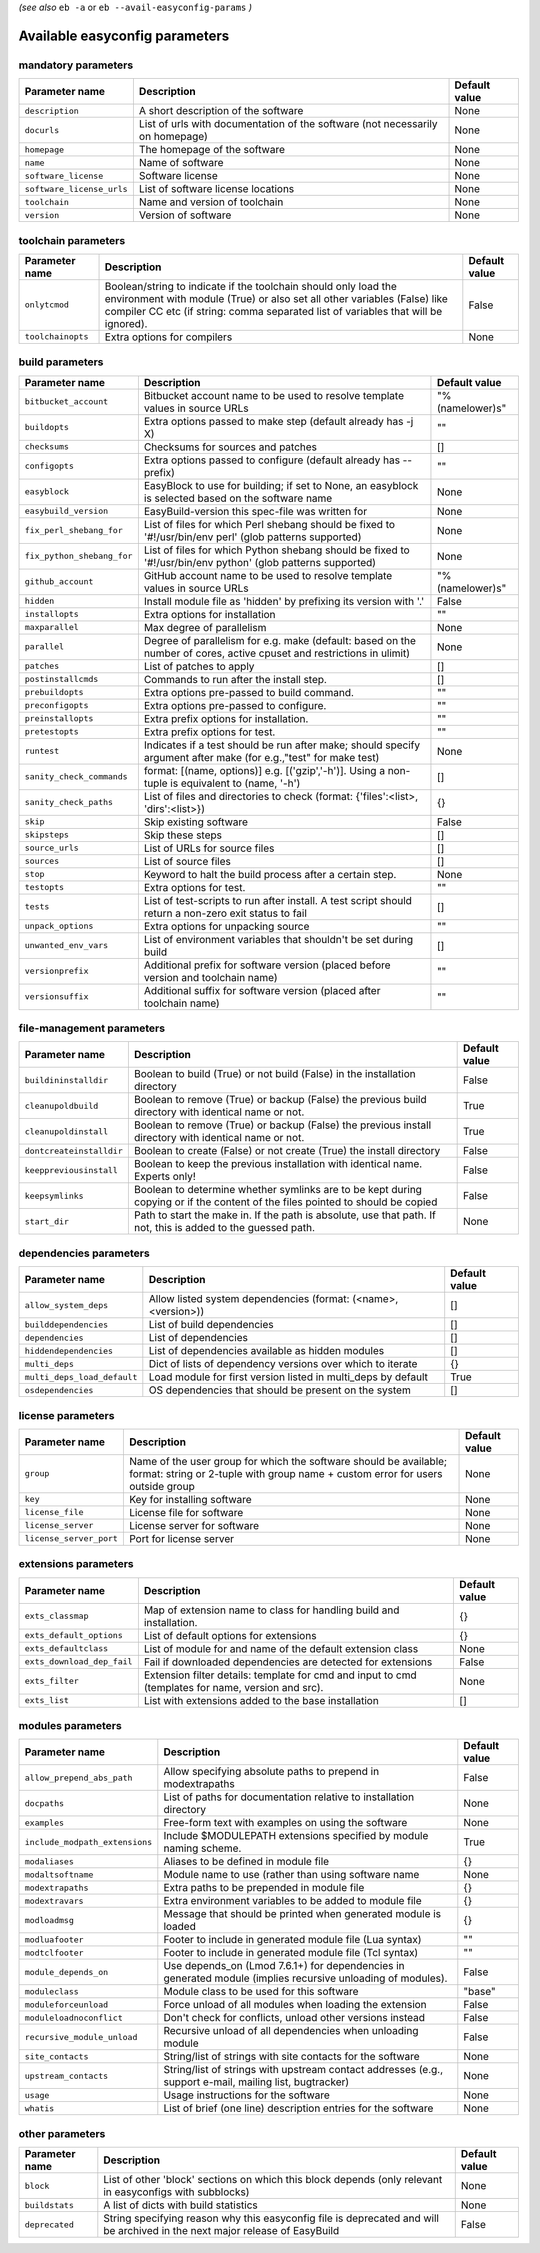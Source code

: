 .. _vsd_avail_easyconfig_params:

*(see also* ``eb -a`` or ``eb --avail-easyconfig-params`` *)*

.. _easyconfig_params:

Available easyconfig parameters
===============================

mandatory parameters
--------------------

=========================    =============================================================================    =================
**Parameter name**           **Description**                                                                  **Default value**
=========================    =============================================================================    =================
``description``              A short description of the software                                              None             
``docurls``                  List of urls with documentation of the software (not necessarily on homepage)    None             
``homepage``                 The homepage of the software                                                     None             
``name``                     Name of software                                                                 None             
``software_license``         Software license                                                                 None             
``software_license_urls``    List of software license locations                                               None             
``toolchain``                Name and version of toolchain                                                    None             
``version``                  Version of software                                                              None             
=========================    =============================================================================    =================


toolchain parameters
--------------------

==================    =================================================================================================================================================================================================================================    =================
**Parameter name**    **Description**                                                                                                                                                                                                                      **Default value**
==================    =================================================================================================================================================================================================================================    =================
``onlytcmod``         Boolean/string to indicate if the toolchain should only load the environment with module (True) or also set all other variables (False) like compiler CC etc (if string: comma separated list of variables that will be ignored).    False            
``toolchainopts``     Extra options for compilers                                                                                                                                                                                                          None             
==================    =================================================================================================================================================================================================================================    =================


build parameters
----------------

==========================    =====================================================================================================================    =================
**Parameter name**            **Description**                                                                                                          **Default value**
==========================    =====================================================================================================================    =================
``bitbucket_account``         Bitbucket account name to be used to resolve template values in source URLs                                              "%(namelower)s"  
``buildopts``                 Extra options passed to make step (default already has -j X)                                                             ""               
``checksums``                 Checksums for sources and patches                                                                                        []               
``configopts``                Extra options passed to configure (default already has --prefix)                                                         ""               
``easyblock``                 EasyBlock to use for building; if set to None, an easyblock is selected based on the software name                       None             
``easybuild_version``         EasyBuild-version this spec-file was written for                                                                         None             
``fix_perl_shebang_for``      List of files for which Perl shebang should be fixed to '#!/usr/bin/env perl' (glob patterns supported)                  None             
``fix_python_shebang_for``    List of files for which Python shebang should be fixed to '#!/usr/bin/env python' (glob patterns supported)              None             
``github_account``            GitHub account name to be used to resolve template values in source URLs                                                 "%(namelower)s"  
``hidden``                    Install module file as 'hidden' by prefixing its version with '.'                                                        False            
``installopts``               Extra options for installation                                                                                           ""               
``maxparallel``               Max degree of parallelism                                                                                                None             
``parallel``                  Degree of parallelism for e.g. make (default: based on the number of cores, active cpuset and restrictions in ulimit)    None             
``patches``                   List of patches to apply                                                                                                 []               
``postinstallcmds``           Commands to run after the install step.                                                                                  []               
``prebuildopts``              Extra options pre-passed to build command.                                                                               ""               
``preconfigopts``             Extra options pre-passed to configure.                                                                                   ""               
``preinstallopts``            Extra prefix options for installation.                                                                                   ""               
``pretestopts``               Extra prefix options for test.                                                                                           ""               
``runtest``                   Indicates if a test should be run after make; should specify argument after make (for e.g.,"test" for make test)         None             
``sanity_check_commands``     format: [(name, options)] e.g. [('gzip','-h')]. Using a non-tuple is equivalent to (name, '-h')                          []               
``sanity_check_paths``        List of files and directories to check (format: {'files':<list>, 'dirs':<list>})                                         {}               
``skip``                      Skip existing software                                                                                                   False            
``skipsteps``                 Skip these steps                                                                                                         []               
``source_urls``               List of URLs for source files                                                                                            []               
``sources``                   List of source files                                                                                                     []               
``stop``                      Keyword to halt the build process after a certain step.                                                                  None             
``testopts``                  Extra options for test.                                                                                                  ""               
``tests``                     List of test-scripts to run after install. A test script should return a non-zero exit status to fail                    []               
``unpack_options``            Extra options for unpacking source                                                                                       ""               
``unwanted_env_vars``         List of environment variables that shouldn't be set during build                                                         []               
``versionprefix``             Additional prefix for software version (placed before version and toolchain name)                                        ""               
``versionsuffix``             Additional suffix for software version (placed after toolchain name)                                                     ""               
==========================    =====================================================================================================================    =================


file-management parameters
--------------------------

========================    ==============================================================================================================================    =================
**Parameter name**          **Description**                                                                                                                   **Default value**
========================    ==============================================================================================================================    =================
``buildininstalldir``       Boolean to build (True) or not build (False) in the installation directory                                                        False            
``cleanupoldbuild``         Boolean to remove (True) or backup (False) the previous build directory with identical name or not.                               True             
``cleanupoldinstall``       Boolean to remove (True) or backup (False) the previous install directory with identical name or not.                             True             
``dontcreateinstalldir``    Boolean to create (False) or not create (True) the install directory                                                              False            
``keeppreviousinstall``     Boolean to keep the previous installation with identical name. Experts only!                                                      False            
``keepsymlinks``            Boolean to determine whether symlinks are to be kept during copying or if the content of the files pointed to should be copied    False            
``start_dir``               Path to start the make in. If the path is absolute, use that path. If not, this is added to the guessed path.                     None             
========================    ==============================================================================================================================    =================


dependencies parameters
-----------------------

===========================    ==============================================================    =================
**Parameter name**             **Description**                                                   **Default value**
===========================    ==============================================================    =================
``allow_system_deps``          Allow listed system dependencies (format: (<name>, <version>))    []               
``builddependencies``          List of build dependencies                                        []               
``dependencies``               List of dependencies                                              []               
``hiddendependencies``         List of dependencies available as hidden modules                  []               
``multi_deps``                 Dict of lists of dependency versions over which to iterate        {}               
``multi_deps_load_default``    Load module for first version listed in multi_deps by default     True             
``osdependencies``             OS dependencies that should be present on the system              []               
===========================    ==============================================================    =================


license parameters
------------------

=======================    ===================================================================================================================================================    =================
**Parameter name**         **Description**                                                                                                                                        **Default value**
=======================    ===================================================================================================================================================    =================
``group``                  Name of the user group for which the software should be available; format: string or 2-tuple with group name + custom error for users outside group    None             
``key``                    Key for installing software                                                                                                                            None             
``license_file``           License file for software                                                                                                                              None             
``license_server``         License server for software                                                                                                                            None             
``license_server_port``    Port for license server                                                                                                                                None             
=======================    ===================================================================================================================================================    =================


extensions parameters
---------------------

==========================    ==================================================================================================    =================
**Parameter name**            **Description**                                                                                       **Default value**
==========================    ==================================================================================================    =================
``exts_classmap``             Map of extension name to class for handling build and installation.                                   {}               
``exts_default_options``      List of default options for extensions                                                                {}               
``exts_defaultclass``         List of module for and name of the default extension class                                            None             
``exts_download_dep_fail``    Fail if downloaded dependencies are detected for extensions                                           False            
``exts_filter``               Extension filter details: template for cmd and input to cmd (templates for name, version and src).    None             
``exts_list``                 List with extensions added to the base installation                                                   []               
==========================    ==================================================================================================    =================


modules parameters
------------------

==============================    ===========================================================================================================    =================
**Parameter name**                **Description**                                                                                                **Default value**
==============================    ===========================================================================================================    =================
``allow_prepend_abs_path``        Allow specifying absolute paths to prepend in modextrapaths                                                    False            
``docpaths``                      List of paths for documentation relative to installation directory                                             None             
``examples``                      Free-form text with examples on using the software                                                             None             
``include_modpath_extensions``    Include $MODULEPATH extensions specified by module naming scheme.                                              True             
``modaliases``                    Aliases to be defined in module file                                                                           {}               
``modaltsoftname``                Module name to use (rather than using software name                                                            None             
``modextrapaths``                 Extra paths to be prepended in module file                                                                     {}               
``modextravars``                  Extra environment variables to be added to module file                                                         {}               
``modloadmsg``                    Message that should be printed when generated module is loaded                                                 {}               
``modluafooter``                  Footer to include in generated module file (Lua syntax)                                                        ""               
``modtclfooter``                  Footer to include in generated module file (Tcl syntax)                                                        ""               
``module_depends_on``             Use depends_on (Lmod 7.6.1+) for dependencies in generated module (implies recursive unloading of modules).    False            
``moduleclass``                   Module class to be used for this software                                                                      "base"           
``moduleforceunload``             Force unload of all modules when loading the extension                                                         False            
``moduleloadnoconflict``          Don't check for conflicts, unload other versions instead                                                       False            
``recursive_module_unload``       Recursive unload of all dependencies when unloading module                                                     False            
``site_contacts``                 String/list of strings with site contacts for the software                                                     None             
``upstream_contacts``             String/list of strings with upstream contact addresses (e.g., support e-mail, mailing list, bugtracker)        None             
``usage``                         Usage instructions for the software                                                                            None             
``whatis``                        List of brief (one line) description entries for the software                                                  None             
==============================    ===========================================================================================================    =================


other parameters
----------------

==================    ===========================================================================================================================    =================
**Parameter name**    **Description**                                                                                                                **Default value**
==================    ===========================================================================================================================    =================
``block``             List of other 'block' sections on which this block depends (only relevant in easyconfigs with subblocks)                       None             
``buildstats``        A list of dicts with build statistics                                                                                          None             
``deprecated``        String specifying reason why this easyconfig file is deprecated and will be archived in the next major release of EasyBuild    False            
==================    ===========================================================================================================================    =================


